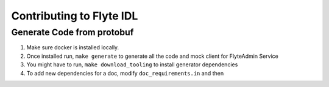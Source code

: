 Contributing to Flyte IDL
=========================

Generate Code from protobuf
----------------------------
#. Make sure docker is installed locally.
#. Once installed run, ``make generate`` to generate all the code and mock
   client for FlyteAdmin Service

   .. prompt:: bash
    
     make generate

#. You might have to run, ``make download_tooling`` to install generator
   dependencies

   .. prompt:: bash

     make download_tooling

#. To add new dependencies for a doc, modify ``doc_requirements.in`` and then

   .. prompt:: bash

     make doc-requirements.txt

